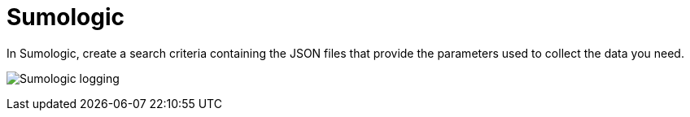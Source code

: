 [id="ref-controller-logging-sumologic"]

= Sumologic

In Sumologic, create a search criteria containing the JSON files that provide the parameters used to collect the data you need.

image:logging_sumologic_main.png[Sumologic logging]